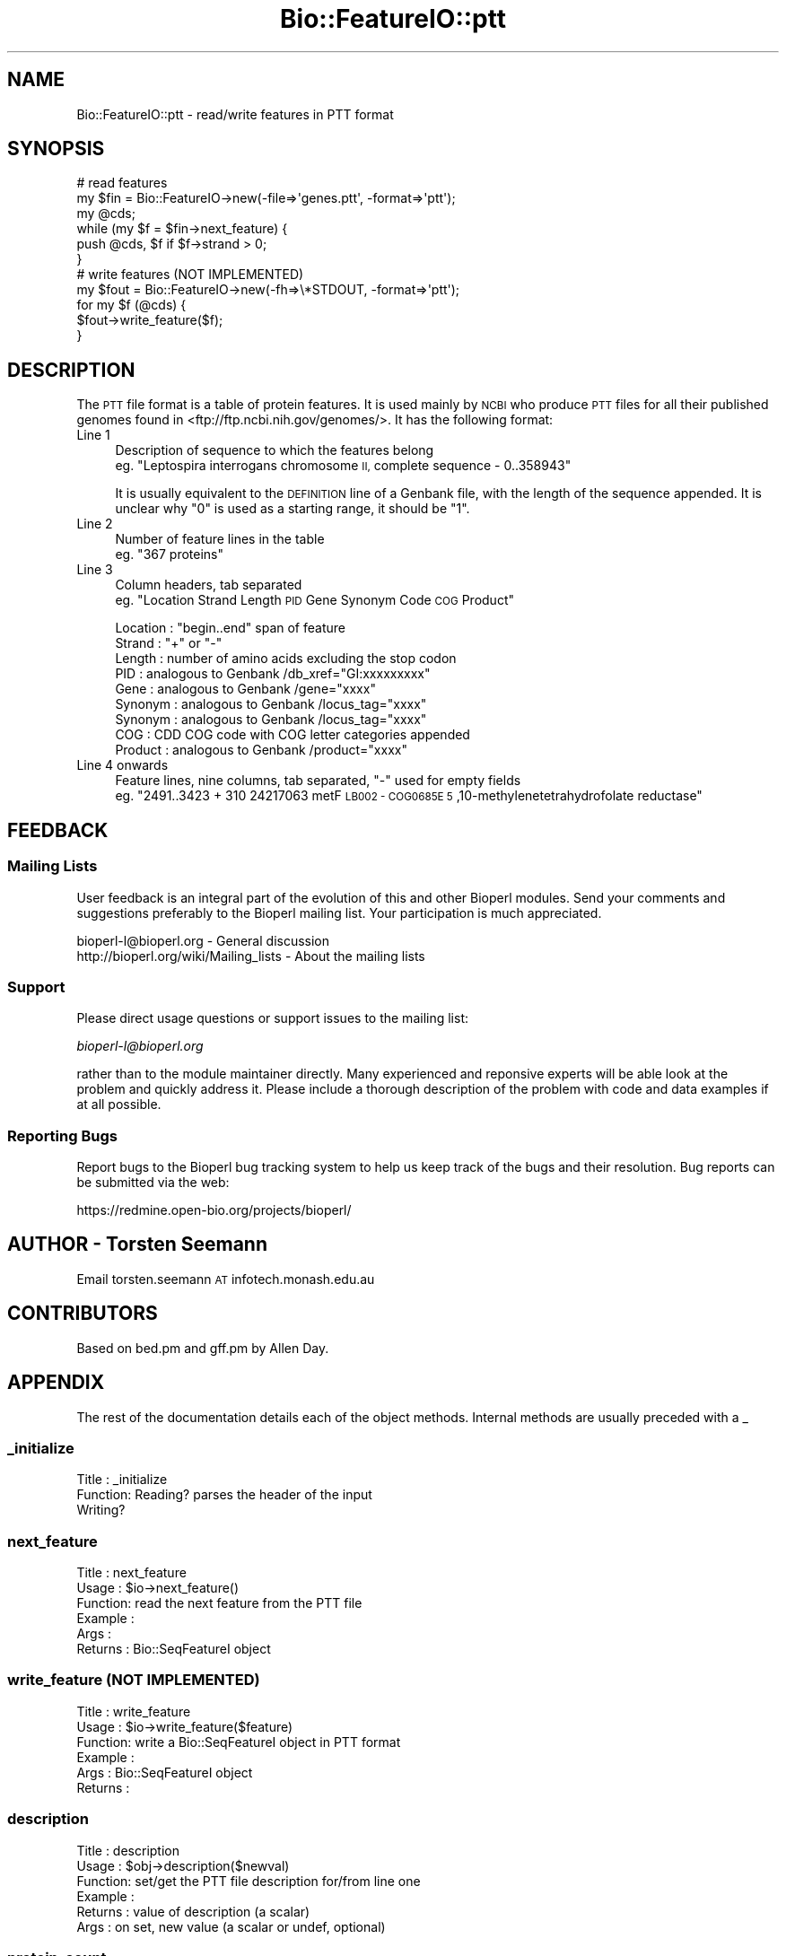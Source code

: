 .\" Automatically generated by Pod::Man 2.27 (Pod::Simple 3.28)
.\"
.\" Standard preamble:
.\" ========================================================================
.de Sp \" Vertical space (when we can't use .PP)
.if t .sp .5v
.if n .sp
..
.de Vb \" Begin verbatim text
.ft CW
.nf
.ne \\$1
..
.de Ve \" End verbatim text
.ft R
.fi
..
.\" Set up some character translations and predefined strings.  \*(-- will
.\" give an unbreakable dash, \*(PI will give pi, \*(L" will give a left
.\" double quote, and \*(R" will give a right double quote.  \*(C+ will
.\" give a nicer C++.  Capital omega is used to do unbreakable dashes and
.\" therefore won't be available.  \*(C` and \*(C' expand to `' in nroff,
.\" nothing in troff, for use with C<>.
.tr \(*W-
.ds C+ C\v'-.1v'\h'-1p'\s-2+\h'-1p'+\s0\v'.1v'\h'-1p'
.ie n \{\
.    ds -- \(*W-
.    ds PI pi
.    if (\n(.H=4u)&(1m=24u) .ds -- \(*W\h'-12u'\(*W\h'-12u'-\" diablo 10 pitch
.    if (\n(.H=4u)&(1m=20u) .ds -- \(*W\h'-12u'\(*W\h'-8u'-\"  diablo 12 pitch
.    ds L" ""
.    ds R" ""
.    ds C` ""
.    ds C' ""
'br\}
.el\{\
.    ds -- \|\(em\|
.    ds PI \(*p
.    ds L" ``
.    ds R" ''
.    ds C`
.    ds C'
'br\}
.\"
.\" Escape single quotes in literal strings from groff's Unicode transform.
.ie \n(.g .ds Aq \(aq
.el       .ds Aq '
.\"
.\" If the F register is turned on, we'll generate index entries on stderr for
.\" titles (.TH), headers (.SH), subsections (.SS), items (.Ip), and index
.\" entries marked with X<> in POD.  Of course, you'll have to process the
.\" output yourself in some meaningful fashion.
.\"
.\" Avoid warning from groff about undefined register 'F'.
.de IX
..
.nr rF 0
.if \n(.g .if rF .nr rF 1
.if (\n(rF:(\n(.g==0)) \{
.    if \nF \{
.        de IX
.        tm Index:\\$1\t\\n%\t"\\$2"
..
.        if !\nF==2 \{
.            nr % 0
.            nr F 2
.        \}
.    \}
.\}
.rr rF
.\"
.\" Accent mark definitions (@(#)ms.acc 1.5 88/02/08 SMI; from UCB 4.2).
.\" Fear.  Run.  Save yourself.  No user-serviceable parts.
.    \" fudge factors for nroff and troff
.if n \{\
.    ds #H 0
.    ds #V .8m
.    ds #F .3m
.    ds #[ \f1
.    ds #] \fP
.\}
.if t \{\
.    ds #H ((1u-(\\\\n(.fu%2u))*.13m)
.    ds #V .6m
.    ds #F 0
.    ds #[ \&
.    ds #] \&
.\}
.    \" simple accents for nroff and troff
.if n \{\
.    ds ' \&
.    ds ` \&
.    ds ^ \&
.    ds , \&
.    ds ~ ~
.    ds /
.\}
.if t \{\
.    ds ' \\k:\h'-(\\n(.wu*8/10-\*(#H)'\'\h"|\\n:u"
.    ds ` \\k:\h'-(\\n(.wu*8/10-\*(#H)'\`\h'|\\n:u'
.    ds ^ \\k:\h'-(\\n(.wu*10/11-\*(#H)'^\h'|\\n:u'
.    ds , \\k:\h'-(\\n(.wu*8/10)',\h'|\\n:u'
.    ds ~ \\k:\h'-(\\n(.wu-\*(#H-.1m)'~\h'|\\n:u'
.    ds / \\k:\h'-(\\n(.wu*8/10-\*(#H)'\z\(sl\h'|\\n:u'
.\}
.    \" troff and (daisy-wheel) nroff accents
.ds : \\k:\h'-(\\n(.wu*8/10-\*(#H+.1m+\*(#F)'\v'-\*(#V'\z.\h'.2m+\*(#F'.\h'|\\n:u'\v'\*(#V'
.ds 8 \h'\*(#H'\(*b\h'-\*(#H'
.ds o \\k:\h'-(\\n(.wu+\w'\(de'u-\*(#H)/2u'\v'-.3n'\*(#[\z\(de\v'.3n'\h'|\\n:u'\*(#]
.ds d- \h'\*(#H'\(pd\h'-\w'~'u'\v'-.25m'\f2\(hy\fP\v'.25m'\h'-\*(#H'
.ds D- D\\k:\h'-\w'D'u'\v'-.11m'\z\(hy\v'.11m'\h'|\\n:u'
.ds th \*(#[\v'.3m'\s+1I\s-1\v'-.3m'\h'-(\w'I'u*2/3)'\s-1o\s+1\*(#]
.ds Th \*(#[\s+2I\s-2\h'-\w'I'u*3/5'\v'-.3m'o\v'.3m'\*(#]
.ds ae a\h'-(\w'a'u*4/10)'e
.ds Ae A\h'-(\w'A'u*4/10)'E
.    \" corrections for vroff
.if v .ds ~ \\k:\h'-(\\n(.wu*9/10-\*(#H)'\s-2\u~\d\s+2\h'|\\n:u'
.if v .ds ^ \\k:\h'-(\\n(.wu*10/11-\*(#H)'\v'-.4m'^\v'.4m'\h'|\\n:u'
.    \" for low resolution devices (crt and lpr)
.if \n(.H>23 .if \n(.V>19 \
\{\
.    ds : e
.    ds 8 ss
.    ds o a
.    ds d- d\h'-1'\(ga
.    ds D- D\h'-1'\(hy
.    ds th \o'bp'
.    ds Th \o'LP'
.    ds ae ae
.    ds Ae AE
.\}
.rm #[ #] #H #V #F C
.\" ========================================================================
.\"
.IX Title "Bio::FeatureIO::ptt 3pm"
.TH Bio::FeatureIO::ptt 3pm "2014-08-23" "perl v5.18.2" "User Contributed Perl Documentation"
.\" For nroff, turn off justification.  Always turn off hyphenation; it makes
.\" way too many mistakes in technical documents.
.if n .ad l
.nh
.SH "NAME"
Bio::FeatureIO::ptt \- read/write features in PTT format
.SH "SYNOPSIS"
.IX Header "SYNOPSIS"
.Vb 6
\& # read features 
\& my $fin = Bio::FeatureIO\->new(\-file=>\*(Aqgenes.ptt\*(Aq, \-format=>\*(Aqptt\*(Aq);
\& my @cds;
\& while (my $f = $fin\->next_feature) {
\&   push @cds, $f if $f\->strand > 0;
\& }
\&
\& # write features (NOT IMPLEMENTED)
\& my $fout = Bio::FeatureIO\->new(\-fh=>\e*STDOUT, \-format=>\*(Aqptt\*(Aq);
\& for my $f (@cds) {
\&   $fout\->write_feature($f);
\& }
.Ve
.SH "DESCRIPTION"
.IX Header "DESCRIPTION"
The \s-1PTT\s0 file format is a table of protein features. 
It is used mainly by \s-1NCBI\s0 who produce \s-1PTT\s0 files for 
all their published genomes found in <ftp://ftp.ncbi.nih.gov/genomes/>.
It has the following format:
.IP "Line 1" 4
.IX Item "Line 1"
Description of sequence to which the features belong
 eg. \*(L"Leptospira interrogans chromosome \s-1II,\s0 complete sequence \- 0..358943\*(R"
.Sp
It is usually equivalent to the \s-1DEFINITION\s0 line of a Genbank file,
with the length of the sequence appended. It is unclear why \*(L"0\*(R" is 
used as a starting range, it should be \*(L"1\*(R".
.IP "Line 2" 4
.IX Item "Line 2"
Number of feature lines in the table
 eg. \*(L"367 proteins\*(R"
.IP "Line 3" 4
.IX Item "Line 3"
Column headers, tab separated
 eg. \*(L"Location  Strand  Length  \s-1PID\s0 Gene  Synonym Code  \s-1COG\s0 Product\*(R"
.Sp
.Vb 9
\& Location : "begin..end" span of feature
\& Strand   : "+" or "\-"
\& Length   : number of amino acids excluding the stop codon
\& PID      : analogous to Genbank /db_xref="GI:xxxxxxxxx"
\& Gene     : analogous to Genbank /gene="xxxx"
\& Synonym  : analogous to Genbank /locus_tag="xxxx"
\& Synonym  : analogous to Genbank /locus_tag="xxxx"
\& COG      : CDD COG code with COG letter categories appended
\& Product  : analogous to Genbank /product="xxxx"
.Ve
.IP "Line 4 onwards" 4
.IX Item "Line 4 onwards"
Feature lines, nine columns, tab separated, \*(L"\-\*(R" used for empty fields
 eg. \*(L"2491..3423  + 310 24217063  metF  \s-1LB002 \- COG0685E  5\s0,10\-methylenetetrahydrofolate reductase\*(R"
.SH "FEEDBACK"
.IX Header "FEEDBACK"
.SS "Mailing Lists"
.IX Subsection "Mailing Lists"
User feedback is an integral part of the evolution of this and other
Bioperl modules. Send your comments and suggestions preferably to
the Bioperl mailing list.  Your participation is much appreciated.
.PP
.Vb 2
\&  bioperl\-l@bioperl.org                  \- General discussion
\&  http://bioperl.org/wiki/Mailing_lists  \- About the mailing lists
.Ve
.SS "Support"
.IX Subsection "Support"
Please direct usage questions or support issues to the mailing list:
.PP
\&\fIbioperl\-l@bioperl.org\fR
.PP
rather than to the module maintainer directly. Many experienced and 
reponsive experts will be able look at the problem and quickly 
address it. Please include a thorough description of the problem 
with code and data examples if at all possible.
.SS "Reporting Bugs"
.IX Subsection "Reporting Bugs"
Report bugs to the Bioperl bug tracking system to help us keep track
of the bugs and their resolution. Bug reports can be submitted via
the web:
.PP
.Vb 1
\&  https://redmine.open\-bio.org/projects/bioperl/
.Ve
.SH "AUTHOR \- Torsten Seemann"
.IX Header "AUTHOR - Torsten Seemann"
Email torsten.seemann \s-1AT\s0 infotech.monash.edu.au
.SH "CONTRIBUTORS"
.IX Header "CONTRIBUTORS"
Based on bed.pm and gff.pm by Allen Day.
.SH "APPENDIX"
.IX Header "APPENDIX"
The rest of the documentation details each of the object methods.
Internal methods are usually preceded with a _
.SS "_initialize"
.IX Subsection "_initialize"
.Vb 3
\& Title   : _initialize
\& Function: Reading? parses the header of the input
\&           Writing?
.Ve
.SS "next_feature"
.IX Subsection "next_feature"
.Vb 6
\& Title   : next_feature
\& Usage   : $io\->next_feature()
\& Function: read the next feature from the PTT file
\& Example : 
\& Args    : 
\& Returns : Bio::SeqFeatureI object
.Ve
.SS "write_feature (\s-1NOT IMPLEMENTED\s0)"
.IX Subsection "write_feature (NOT IMPLEMENTED)"
.Vb 6
\& Title   : write_feature
\& Usage   : $io\->write_feature($feature)
\& Function: write a Bio::SeqFeatureI object in PTT format
\& Example : 
\& Args    : Bio::SeqFeatureI object
\& Returns :
.Ve
.SS "description"
.IX Subsection "description"
.Vb 6
\& Title   : description
\& Usage   : $obj\->description($newval)
\& Function: set/get the PTT file description for/from line one
\& Example : 
\& Returns : value of description (a scalar)
\& Args    : on set, new value (a scalar or undef, optional)
.Ve
.SS "protein_count"
.IX Subsection "protein_count"
.Vb 6
\& Title   : protein_count
\& Usage   : $obj\->protein_count($newval)
\& Function: set/get the PTT protein count for/from line two
\& Example : 
\& Args    : on set, new value (a scalar or undef, optional)
\& Returns : value of protein_count (a scalar)
.Ve
